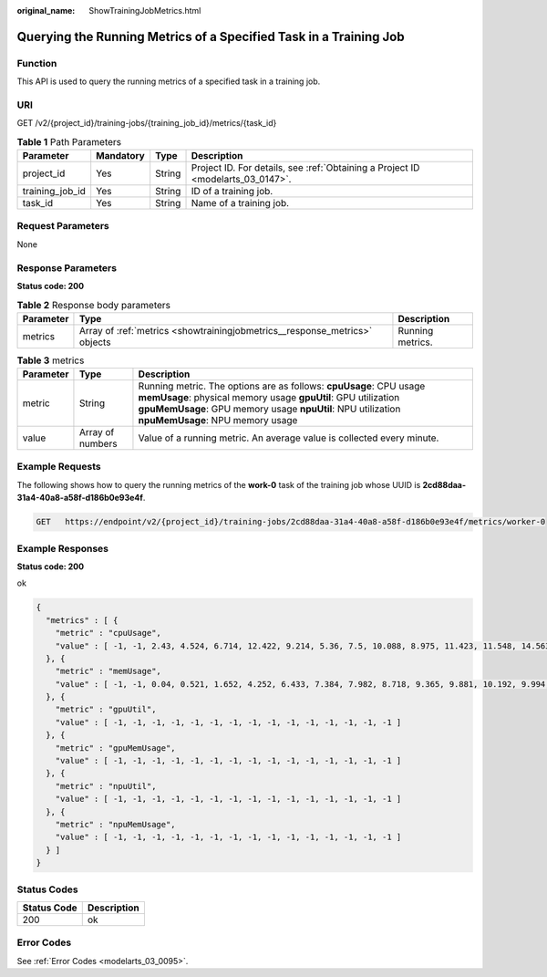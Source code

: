 :original_name: ShowTrainingJobMetrics.html

.. _ShowTrainingJobMetrics:

Querying the Running Metrics of a Specified Task in a Training Job
==================================================================

Function
--------

This API is used to query the running metrics of a specified task in a training job.

URI
---

GET /v2/{project_id}/training-jobs/{training_job_id}/metrics/{task_id}

.. table:: **Table 1** Path Parameters

   +-----------------+-----------+--------+---------------------------------------------------------------------------------+
   | Parameter       | Mandatory | Type   | Description                                                                     |
   +=================+===========+========+=================================================================================+
   | project_id      | Yes       | String | Project ID. For details, see :ref:`Obtaining a Project ID <modelarts_03_0147>`. |
   +-----------------+-----------+--------+---------------------------------------------------------------------------------+
   | training_job_id | Yes       | String | ID of a training job.                                                           |
   +-----------------+-----------+--------+---------------------------------------------------------------------------------+
   | task_id         | Yes       | String | Name of a training job.                                                         |
   +-----------------+-----------+--------+---------------------------------------------------------------------------------+

Request Parameters
------------------

None

Response Parameters
-------------------

**Status code: 200**

.. table:: **Table 2** Response body parameters

   +-----------+----------------------------------------------------------------------------+------------------+
   | Parameter | Type                                                                       | Description      |
   +===========+============================================================================+==================+
   | metrics   | Array of :ref:`metrics <showtrainingjobmetrics__response_metrics>` objects | Running metrics. |
   +-----------+----------------------------------------------------------------------------+------------------+

.. _showtrainingjobmetrics__response_metrics:

.. table:: **Table 3** metrics

   +-----------+------------------+---------------------------------------------------------------------------------------------------------------------------------------------------------------------------------------------------------------------------------------+
   | Parameter | Type             | Description                                                                                                                                                                                                                           |
   +===========+==================+=======================================================================================================================================================================================================================================+
   | metric    | String           | Running metric. The options are as follows: **cpuUsage**: CPU usage **memUsage**: physical memory usage **gpuUtil**: GPU utilization **gpuMemUsage**: GPU memory usage **npuUtil**: NPU utilization **npuMemUsage**: NPU memory usage |
   +-----------+------------------+---------------------------------------------------------------------------------------------------------------------------------------------------------------------------------------------------------------------------------------+
   | value     | Array of numbers | Value of a running metric. An average value is collected every minute.                                                                                                                                                                |
   +-----------+------------------+---------------------------------------------------------------------------------------------------------------------------------------------------------------------------------------------------------------------------------------+

Example Requests
----------------

The following shows how to query the running metrics of the **work-0** task of the training job whose UUID is **2cd88daa-31a4-40a8-a58f-d186b0e93e4f**.

.. code-block:: text

   GET   https://endpoint/v2/{project_id}/training-jobs/2cd88daa-31a4-40a8-a58f-d186b0e93e4f/metrics/worker-0

Example Responses
-----------------

**Status code: 200**

ok

.. code-block::

   {
     "metrics" : [ {
       "metric" : "cpuUsage",
       "value" : [ -1, -1, 2.43, 4.524, 6.714, 12.422, 9.214, 5.36, 7.5, 10.088, 8.975, 11.423, 11.548, 14.563, 16.833 ]
     }, {
       "metric" : "memUsage",
       "value" : [ -1, -1, 0.04, 0.521, 1.652, 4.252, 6.433, 7.384, 7.982, 8.718, 9.365, 9.881, 10.192, 9.994, 9.005 ]
     }, {
       "metric" : "gpuUtil",
       "value" : [ -1, -1, -1, -1, -1, -1, -1, -1, -1, -1, -1, -1, -1, -1, -1 ]
     }, {
       "metric" : "gpuMemUsage",
       "value" : [ -1, -1, -1, -1, -1, -1, -1, -1, -1, -1, -1, -1, -1, -1, -1 ]
     }, {
       "metric" : "npuUtil",
       "value" : [ -1, -1, -1, -1, -1, -1, -1, -1, -1, -1, -1, -1, -1, -1, -1 ]
     }, {
       "metric" : "npuMemUsage",
       "value" : [ -1, -1, -1, -1, -1, -1, -1, -1, -1, -1, -1, -1, -1, -1, -1 ]
     } ]
   }

Status Codes
------------

=========== ===========
Status Code Description
=========== ===========
200         ok
=========== ===========

Error Codes
-----------

See :ref:`Error Codes <modelarts_03_0095>`.
